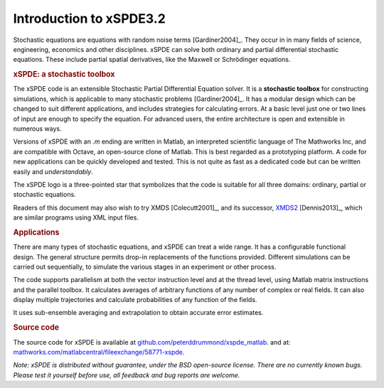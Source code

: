 .. _chap-introduction:

########################
Introduction to xSPDE3.2 
########################

Stochastic equations are equations with random noise terms [Gardiner2004]_. They occur in in many fields of science, engineering, economics and other disciplines. xSPDE can solve both ordinary and partial differential stochastic equations. These include partial spatial derivatives, like the Maxwell or Schrödinger equations.


.. rubric:: xSPDE: a stochastic toolbox

The xSPDE code is an extensible Stochastic Partial Differential Equation solver. It is a **stochastic toolbox** for constructing simulations, which is applicable to many stochastic problems [Gardiner2004]_. It has a modular design which can be changed to suit different applications, and includes strategies for calculating errors. At a basic level just one or two lines of input are enough to specify the equation. For advanced users, the entire architecture is open and extensible in numerous ways.

Versions of xSPDE with an `.m` ending are written in Matlab, an interpreted scientific language of The Mathworks Inc, and are compatible with Octave, an open-source clone of Matlab. This is best regarded as a prototyping platform. A code for new applications can be quickly developed and tested. This is not quite as fast as a dedicated code but can be written easily and *understandably*.

The xSPDE logo is a three-pointed star that symbolizes that the code is suitable for all three domains: ordinary, partial or stochastic equations.

Readers of this document may also wish to try XMDS [Colecutt2001]_, and its successor, `XMDS2 <http://sourceforge.net/projects/xmds/>`_ [Dennis2013]_, which are similar programs using XML input files.


.. rubric:: Applications


There are many types of stochastic equations, and xSPDE can treat a wide range. It has a configurable functional design. The general structure permits drop-in replacements of the functions provided. Different simulations can be carried out sequentially, to simulate the various stages in an experiment or other process.

The code supports parallelism at both the vector instruction level and at the thread level, using Matlab matrix instructions and the parallel toolbox. It calculates averages of arbitrary functions of any number of complex or real fields. It can also display multiple trajectories and calculate probabilities of any function of the fields.

It uses sub-ensemble averaging and extrapolation to obtain accurate error estimates.


.. rubric:: Source code

The source code for xSPDE is available at `github.com/peterddrummond/xspde_matlab <https://github.com/peterddrummond/xspde_matlab>`_. and at:
`mathworks.com/matlabcentral/fileexchange/58771-xspde
<https://au.mathworks.com/matlabcentral/fileexchange/58771-xspde>`_.

*Note: xSPDE is distributed without guarantee, under the BSD open-source license. There are no currently known bugs. Please test it yourself before use, all feedback and bug reports are welcome.*